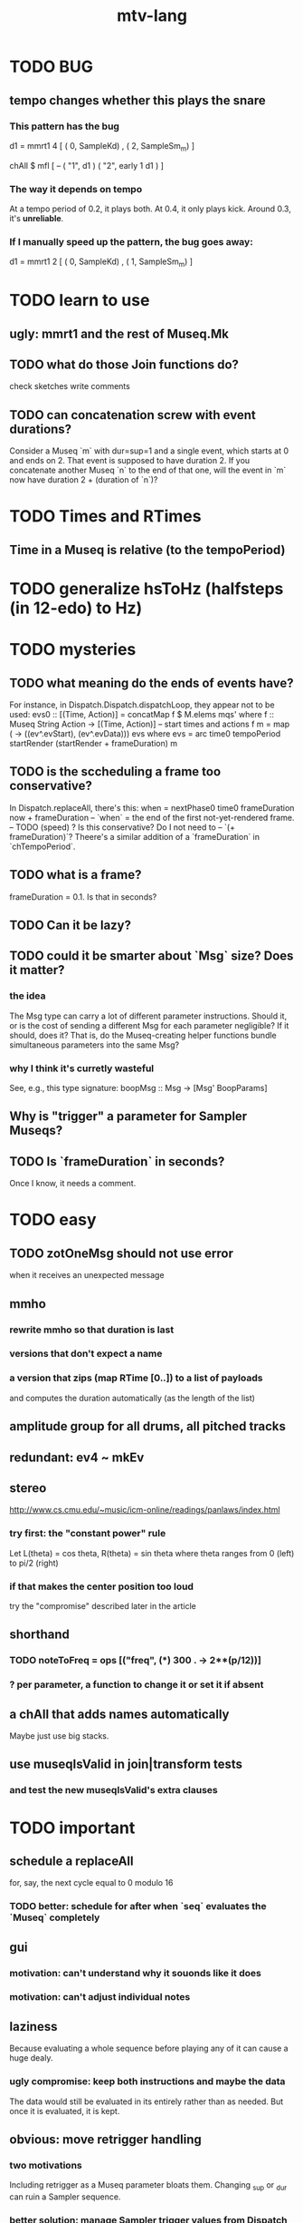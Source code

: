 #+title: mtv-lang
* TODO BUG
** tempo changes whether this plays the snare
*** This pattern has the bug
d1 = mmrt1 4 [ ( 0, SampleKd)
             , ( 2, SampleSm_m) ]

chAll $ mfl [ -- ( "1", d1 )
            ( "2", early 1 d1 ) ]
*** The way it depends on tempo
At a tempo period of 0.2, it plays both.
At 0.4, it only plays kick.
Around 0.3, it's *unreliable*.
*** If I manually speed up the pattern, the bug goes away:
d1 = mmrt1 2 [ ( 0, SampleKd)
             , ( 1, SampleSm_m) ]
* TODO learn to use
** ugly: mmrt1 and the rest of Museq.Mk
** TODO what do those Join functions do?
check sketches
write comments
** TODO can concatenation screw with event durations?
Consider a Museq `m` with dur=sup=1 and a single event,
which starts at 0 and ends on 2.
That event is supposed to have duration 2.
If you concatenate another Museq `n` to the end of that one,
will the event in `m` now have duration 2 + (duration of `n`)?
* TODO Times and RTimes
** Time in a Museq is relative (to the tempoPeriod)
* TODO generalize hsToHz (halfsteps (in 12-edo) to Hz)
* TODO mysteries
** TODO what meaning do the ends of events have?
For instance, in Dispatch.Dispatch.dispatchLoop,
they appear not to be used:
    evs0 :: [(Time, Action)]
      = concatMap f $ M.elems mqs' where
      f :: Museq String Action
        -> [(Time, Action)] -- start times and actions
      f m = map (\ev -> ((ev^.evStart), (ev^.evData))) evs
        where evs = arc time0 tempoPeriod startRender
                    (startRender + frameDuration) m
** TODO is the sccheduling a frame too conservative?
In Dispatch.replaceAll, there's this:
    when = nextPhase0 time0 frameDuration now + frameDuration
      -- `when` = the end of the first not-yet-rendered frame.
      -- TODO (speed) ? Is this conservative? Do I not need to
      -- `(+ frameDuration)`?
Theere's a similar addition of a `frameDuration` in `chTempoPeriod`.
** TODO what is a frame?
frameDuration = 0.1. Is that in seconds?
** TODO Can it be lazy?
** TODO could it be smarter about `Msg` size? Does it matter?
*** the idea
The Msg type can carry a lot of different parameter instructions.
Should it, or is the cost of sending a different Msg for each parameter negligible?
If it should, does it? That is, do the Museq-creating helper functions bundle simultaneous parameters into the same Msg?
*** why I think it's curretly wasteful
See, e.g., this type signature:
  boopMsg :: Msg -> [Msg' BoopParams]
** Why is "trigger" a parameter for Sampler Museqs?
** TODO Is `frameDuration` in seconds?
Once I know, it needs a comment.
* TODO easy
** TODO zotOneMsg should not use error
when it receives an unexpected message
** mmho
*** rewrite mmho so that duration is last
*** versions that don't expect a name
*** a version that zips (map RTime [0..]) to a list of payloads
and computes the duration automatically (as the length of the list)
** amplitude group for all drums, all pitched tracks
** redundant: ev4 ~ mkEv
** stereo
 http://www.cs.cmu.edu/~music/icm-online/readings/panlaws/index.html
*** try first: the "constant power" rule
 Let L(theta) = cos theta,
     R(theta) = sin theta
 where theta ranges from 0 (left) to pi/2 (right)
*** if that makes the center position too loud
 try the "compromise" described later in the article
** shorthand
*** TODO noteToFreq = ops [("freq", (*) 300 . \p -> 2**(p/12))]
*** ? per parameter, a function to change it or set it if absent
** a chAll that adds names automatically
Maybe just use big stacks.
** use museqIsValid in join|transform tests
*** and test the new museqIsValid's extra clauses
* TODO important
** schedule a replaceAll
for, say, the next cycle equal to 0 modulo 16
*** TODO better: schedule for after when `seq` evaluates the `Museq` completely
** gui
*** motivation: can't understand why it souonds like it does
*** motivation: can't adjust individual notes
** laziness
Because evaluating a whole sequence before playing any of it can cause a huge dealy.
*** ugly compromise: keep both instructions and maybe the data
The data would still be evaluated in its entirely rather than as needed.
But once it is evaluated, it is kept.
** obvious: move retrigger handling
*** two motivations
Including retrigger as a Museq parameter bloats them.
Changing _sup or _dur can ruin a Sampler sequence.
*** better solution: manage Sampler trigger values from Dispatch
Don't include "trigger" as a parameter in a Museq.
Instead, add trigger=1 to every Museq message,
and follow it closely by a trigger=0.
** unify the many mkMuseq methods
*** illustration of the problem
(l,time,time,Msg)
(time,Note)
etc.
*** idea: add Maybe to Note, and banish bare Msg values in a Museq
Stop using the Museq Msg type.
Instead use Museq Note',
where Note' is like Note but the synthdef is wrapped in a Maybe.
** background states for voices
*** motivation: can't adjust a parameter that's not in a Museq
*** motivation: restore a Zot to reasonable parameter values
**** Idea: a map from voices to all params that have been modified in it.
**** Idea: a way to change the synth without using a Museq.
** use defaults in, e.g., amp :: (Float -> Float) -> Museq -> Museq
Currently there are both "amp" and "ampTo";
one takes a function, the other a value.
I could stick to the one that takes a function,
if it assumed the default value when that value is not present.
** delete duplicate drums
Or at least reduce the volume of one of them.
* TODO refactor using retrie
Simple sed with these would be tricky -- worry about prefixes, parentheses.
** Time -> ATime (for "absolute time")
after reading Dispatch I'll probably understand what RTime, ATime are
** evStart = evArc . _1, evEnd   = evArc . _2
* TODO more
** important ? missing drums
tom -- low, high
cymbal -- ride, crash, cowbell
woodblock
clap
tambourine
** to prevent loud unisons during polyphonic merges
Use per-voice explicit or random phase|freq variation.
This way, when a polyphonic Museq is joined with another,
and the poly one is silent,
the many voices will not create huge waveform peaks.
** ? the Join functions that accept two kinds of labels are dumb
They should accept only one kind, in the Monoid class,
and join them if needed with (<>).
* study the code
** to count imports
grep "import *Montevideo" -r . -c | sort -n -t: -k2
*** TODO ? A dependency graph would be better.
* PITFALLS
** timeForBoth_toFinish v. timeForBoth_toAppearToFinish
*** the tradeoff
**** timeForBoth_toFinish is "safer"
stack used to be written in terms of timeForBoth_toAppearToFinish,
but that led to this bug

> c2 = dur .~ 2 $ mmh 1 $ pre2 "" $ [ (0, "a") ]
> c2
Museq {_dur = 2 % 1, _sup = 1 % 1, _vec = [Event {_evLabel = "", _evArc = (0 % 1,1 % 1), _evData = "a"}]}
> stack c2 c2
Museq {_dur = 2 % 1, _sup = 1 % 1, _vec = []}
**** timeForBoth_toAppearToFinish can be more efficient
In the case of stack, if the time to repeat is less than the time to play through,
the result of stacking two things can be a lot smaller if they are not looped all the way through.
*** solutions
**** it's not really that timeForBoth_toFinish is "safer"
 I'm sure there's a good way to do it -- just, like, check that it won't fuck up.
**** another, also best-of-both-worlds, solution
 Use timeToFinish,
 but then rewrite the result more concisely if possible.
*** might be a problem with merge
although I've only actually noticed it in stack
* leads
./Dispatch/Dispatch.hs: -- todo ? awkward : The Ev' label gets repeated within the Action.
* speed
** which functions are slow
merge, meta, and subfunctions
see prof/ for details
** how to profile
*** run these to build the .prof file
 stack run --profile -- montevideo-exe --ghci-options="-O"
 stack exec -- montevideo-exe +RTS -p
*** then run something like this to make it readable
 This assumes that I've moved the last two columns (inherited percentages) to be first.

 egrep -v "^ *[0-9]\." montevideo-exe.prof > double-digits.prof
 egrep -v "^ *[0-2]\." montevideo-exe.prof > more-than-2-percent.prof
*** more supposedly-good options
 (according to http://www.fatvat.co.uk/2010/08/speeding-up-ants-program.html)
 -prof - Enables profiling
 -caf-all - Constant Applicative form for all top-level items (constant costs, one for each module.)
 -auto-all - Cost-centre analysis for every top-level function
* the best licks
2/3
3
7/1
1/3
* old
** supercollider mysteries
*** envelopes
*** many voices to one distortion
**** a recent reference
Tom Murphy wrote, May 19, 2020, 4:55 PM:
""" If you want to do the literal version of the above (separate synths, with their output fed into an audio effect), the term you're looking for is audio buses. I can whip up a quick example later, but the functions you need are "synthBefore" (to make sure the execution order is right) and aIn. You then send your signals to an audio bus instead of to bus 0 with "out." """
**** an early reference
 https://we.lurk.org/hyperkitty/list/haskell-art@we.lurk.org/thread/2BZIBR3DDOF3XPZ5UYBXJPYEPSPKIYFH/
*** slow changes, e.g. for slide guitar
** DONE ? bug : melodies get mangled if tempo is near 1 but not 1
*** the problem was floating point error in `arc`, solved by using only Rationals as times
** once it's publishable
*** add Cabal install notes. Tom made suggestions in the seventh message of the haskell-art thread, "Vivid: Some code that parses instructions to synths polymorphically"
* refs
** Haksell For All on breaking from a loop gracefully
http://www.haskellforall.com/2012/07/breaking-from-loop.html
* graph
** split rels v. reify
*** TODO how
**** add type: Reif
 RAtom = RScale [Number]
       | RStr String
       | RNum Number
 RMuseq = RMScale (Museq String Scale)
        | RMNum (Museq String Num)
        | RMMsg (Museq String Msg)
        | RMNote (Museq String Note)
        | RMMeta (Museq String (Museq -> Museq))
 RFunction = RNum2 (Number -> Number)
           | RNum3 (Number -> Number -> Number)
           | RScale2 ([Number] -> [Number])
           | RTransform (Museq -> Museq)
           | RJoin (Museq -> Museq -> Museq)
 Reif = ReifAtom RAtom
      | ReifFunc RFunction
      | ReifParam String Number
      | ReifAt Time Reif
      | ReifToSynth SynthDefEnum (Museq String Msg)
**** add: eval :: Disp -> Rslt -> Addr -> Reif
**** add play  :: Reif -> IO ()
**** leave unchanged: evalSynthParam :: Rslt -> Addr -> Either String Msg
**** make polymorphic: evalParamEvent :: Rslt -> Addr -> Either String a
*** why
 The "_ in <pattern name> at <time>"
 relationship is polymorphic in its first member.

 My two options are to split it into multiple rels
 ("param _ in _ at _", "scale _ in _ at _", etc.)
 or to reify the elements of Dispatch into a single type.

 The first is nicer to code,
 but it means duplicating lots of functions,
 which sucks for the user who has to remember them.
** extend graph language
 parameters (on, amp)
 functions
 function patterns
 scale patterns
** play song from UI
*** modify Hode to let using code add to the UI
** how to cut through the boilerplate in Vivid.Hode?
 HExpr helped, but there ought to be a way to build all those functions from a single HExprF.
